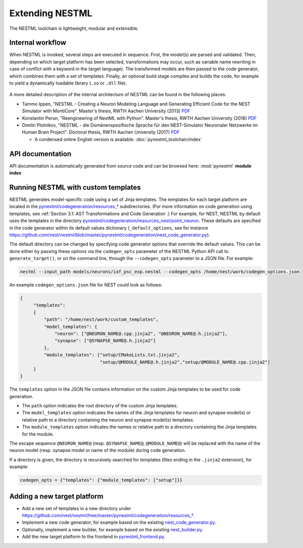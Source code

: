 Extending NESTML
################

The NESTML toolchain is lightweight, modular and extensible.


Internal workflow
-----------------

When NESTML is invoked, several steps are executed in sequence. First, the model(s) are parsed and validated. Then, depending on which target platform has been selected, transformations may occur, such as variable name rewriting in case of conflict with a keyword in the target language). The transformed models are then passed to the code generator, which combines them with a set of templates. Finally, an optional build stage compiles and builds the code, for example to yield a dynamically loadable library (``.so`` or ``.dll`` file).

.. figure:: https://raw.githubusercontent.com/nest/nestml/master/doc/fig/internal_workflow.png
   :alt: NESTML model(s) → Parsing and validation → Transform → (+ Templates) → Generate code (and build) → Executable (binary) code

A more detailed description of the internal architecture of NESTML can be found in the following places:

* Tammo Ippen, "NESTML - Creating a Neuron Modeling Language and Generating Efficient Code for the NEST Simulator with MontiCore". Master's thesis, RWTH Aachen University (2013) `PDF <extending/Tammo_Ippen_Master_Thesis.pdf>`__
* Konstantin Perun, "Reengineering of NestML with Python". Master's thesis, RWTH Aachen University (2018) `PDF <extending/Konstantin_Perun_Master_thesis.pdf>`__
* Dimitri Plotnikov, "NESTML - die Domänenspezifische Sprache für den NEST-Simulator Neuronaler Netzwerke im Human Brain Project". Doctoral thesis, RWTH Aachen University (2017) `PDF <extending/Dimitri_Plotnikov_Doctoral_Thesis.pdf>`__

  * A condensed online English version is available: :doc:`pynestml_toolchain/index`


API documentation
-----------------

API documentation is automatically generated from source code and can be browsed here: :mod:`pynestml` **module index**


Running NESTML with custom templates
------------------------------------

NESTML generates model-specific code using a set of Jinja templates. The templates for each target platform are located in the `pynestml/codegeneration/resources_* <https://github.com/nest/nestml/tree/master/pynestml/codegeneration>`__ subdirectories. (For more information on code generation using templates, see :ref:`Section 3.1: AST Transformations and Code Generation`.) For example, for NEST, NESTML by default uses the templates in the directory `pynestml/codegeneration/resources_nest/point_neuron <https://github.com/nest/nestml/tree/master/pynestml/codegeneration/resources_nest/point_neuron>`__. These defaults are specified in the code generator within its default values dictionary (``_default_options``, see for instance https://github.com/nest/nestml/blob/master/pynestml/codegeneration/nest_code_generator.py).

The default directory can be changed by specifying code generator options that override the default values. This can be done either by passing these options via the ``codegen_opts`` parameter of the NESTML Python API call to ``generate_target()``, or on the command line, through the ``--codegen_opts`` parameter to a JSON file. For example:

.. code-block:: bash

   nestml --input_path models/neurons/iaf_psc_exp.nestml --codegen_opts /home/nest/work/codegen_options.json

An example ``codegen_options.json`` file for NEST could look as follows:

.. code-block:: json

   {
        "templates":
        {
            "path": "/home/nest/work/custom_templates",
            "model_templates": {
                "neuron": ["@NEURON_NAME@.cpp.jinja2", "@NEURON_NAME@.h.jinja2"],
                "synapse": ["@SYNAPSE_NAME@.h.jinja2"]
            },
            "module_templates": ["setup/CMakeLists.txt.jinja2",
                                 "setup/@MODULE_NAME@.h.jinja2","setup/@MODULE_NAME@.cpp.jinja2"]
        }
   }

The ``templates`` option in the JSON file contains information on the custom Jinja templates to be used for code generation.

* The ``path`` option indicates the root directory of the custom Jinja templates.
* The ``model_templates`` option indicates the names of the Jinja templates for neuron and synapse model(s) or relative path to a directory containing the neuron and synapse model(s) templates.
* The ``module_templates`` option indicates the names or relative path to a directory containing the Jinja templates for the module.

The escape sequence ``@NEURON_NAME@`` (resp. ``@SYNAPSE_NAME@``, ``@MODULE_NAME@``) will be replaced with the name of the neuron model (resp. synapse model or name of the module) during code generation.

If a directory is given, the directory is recursively searched for templates (files ending in the ``.jinja2`` extension), for example:

.. code-block:: python

   codegen_opts = {"templates": {"module_templates": ["setup"]}}


Adding a new target platform
----------------------------

* Add a new set of templates in a new directory under `https://github.com/nest/nestml/tree/master/pynestml/codegeneration/resources_* <https://github.com/nest/nestml/tree/master/pynestml/codegeneration>`__.
* Implement a new code generator, for example based on the existing `nest_code_generator.py <https://github.com/nest/nestml/tree/master/pynestml/codegeneration/nest_code_generator.py>`_.
* Optionally, implement a new builder, for example based on the existing `nest_builder.py <https://github.com/nest/nestml/tree/master/pynestml/codegeneration/nest_builder.py>`_.
* Add the new target platform to the frontend in `pynestml_frontend.py <https://github.com/nest/nestml/blob/master/pynestml/frontend/pynestml_frontend.py>`__.
